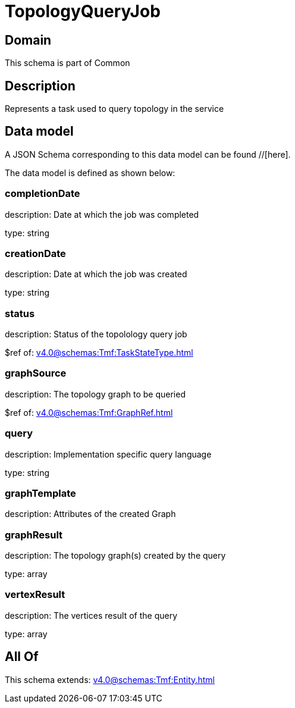= TopologyQueryJob

[#domain]
== Domain

This schema is part of Common

[#description]
== Description
Represents a task used to query topology in the service


[#data_model]
== Data model

A JSON Schema corresponding to this data model can be found //[here].



The data model is defined as shown below:


=== completionDate
description: Date at which the job was completed

type: string


=== creationDate
description: Date at which the job was created

type: string


=== status
description: Status of the topolology query job

$ref of: xref:v4.0@schemas:Tmf:TaskStateType.adoc[]


=== graphSource
description: The topology graph to be queried

$ref of: xref:v4.0@schemas:Tmf:GraphRef.adoc[]


=== query
description: Implementation specific query language

type: string


=== graphTemplate
description: Attributes of the created Graph


=== graphResult
description: The topology graph(s) created by the query

type: array


=== vertexResult
description: The vertices result of the query

type: array


[#all_of]
== All Of

This schema extends: xref:v4.0@schemas:Tmf:Entity.adoc[]
